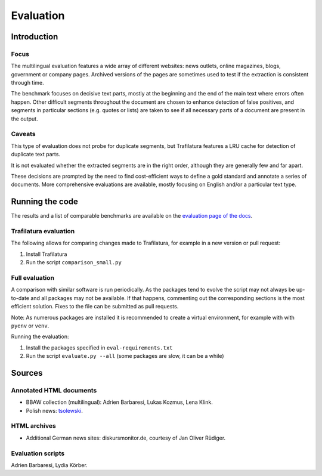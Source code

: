 Evaluation
==========

Introduction
^^^^^^^^^^^^

Focus
-----

The multilingual evaluation features a wide array of different websites: news outlets, online magazines, blogs, government or company pages. Archived versions of the pages are sometimes used to test if the extraction is consistent through time.

The benchmark focuses on decisive text parts, mostly at the beginning and the end of the main text where errors often happen. Other difficult segments throughout the document are chosen to enhance detection of false positives, and segments in particular sections (e.g. quotes or lists) are taken to see if all necessary parts of a document are present in the output.


Caveats
-------

This type of evaluation does not probe for duplicate segments, but Trafilatura features a LRU cache for detection of duplicate text parts.

It is not evaluated whether the extracted segments are in the right order, although they are generally few and far apart.

These decisions are prompted by the need to find cost-efficient ways to define a gold standard and annotate a series of documents. More comprehensive evaluations are available, mostly focusing on English and/or a particular text type.


Running the code
^^^^^^^^^^^^^^^^

The results and a list of comparable benchmarks are available on the `evaluation page of the docs <https://trafilatura.readthedocs.io/en/latest/evaluation.html>`_.


Trafilatura evaluation
----------------------

The following allows for comparing changes made to Trafilatura, for example in a new version or pull request:

1. Install Trafilatura
2. Run the script ``comparison_small.py``


Full evaluation
---------------

A comparison with similar software is run periodically. As the packages tend to evolve the script may not always be up-to-date and all packages may not be available. If that happens, commenting out the corresponding sections is the most efficient solution. Fixes to the file can be submitted as pull requests.

Note: As numerous packages are installed it is recommended to create a virtual environment, for example with with ``pyenv`` or ``venv``.

Running the evaluation:

1. Install the packages specified in ``eval-requirements.txt``
2. Run the script ``evaluate.py --all`` (some packages are slow, it can be a while)


Sources
^^^^^^^

Annotated HTML documents
------------------------

- BBAW collection (multilingual): Adrien Barbaresi, Lukas Kozmus, Lena Klink.
- Polish news: `tsolewski <https://github.com/tsolewski/Text_extraction_comparison_PL>`_.

HTML archives
-------------

- Additional German news sites: diskursmonitor.de, courtesy of Jan Oliver Rüdiger.

Evaluation scripts
------------------

Adrien Barbaresi, Lydia Körber.
